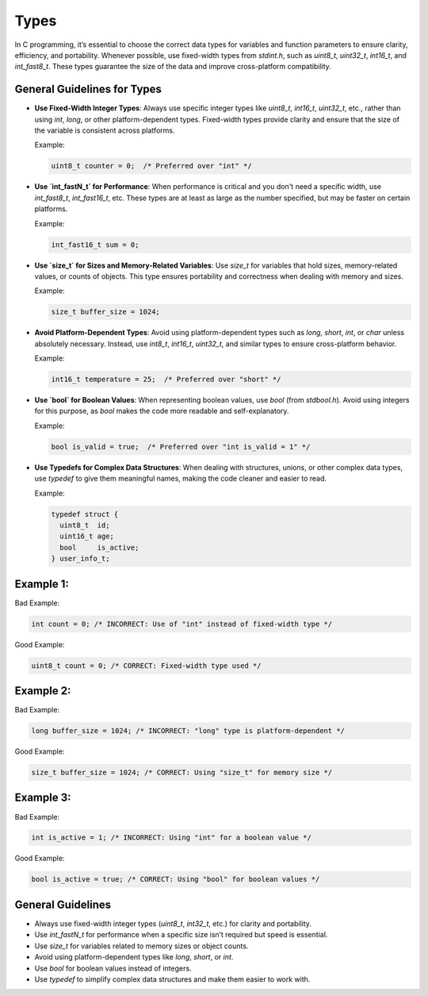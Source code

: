 Types
=====

In C programming, it’s essential to choose the correct data types for variables and function parameters to ensure clarity, efficiency, and portability. Whenever possible, use fixed-width types from `stdint.h`, such as `uint8_t`, `uint32_t`, `int16_t`, and `int_fast8_t`. These types guarantee the size of the data and improve cross-platform compatibility.

General Guidelines for Types
----------------------------

- **Use Fixed-Width Integer Types**: Always use specific integer types like `uint8_t`, `int16_t`, `uint32_t`, etc., rather than using `int`, `long`, or other platform-dependent types. Fixed-width types provide clarity and ensure that the size of the variable is consistent across platforms.

  Example:

  .. code-block:: c

    uint8_t counter = 0;  /* Preferred over "int" */

- **Use `int_fastN_t` for Performance**: When performance is critical and you don't need a specific width, use `int_fast8_t`, `int_fast16_t`, etc. These types are at least as large as the number specified, but may be faster on certain platforms.

  Example:

  .. code-block:: c

    int_fast16_t sum = 0;

- **Use `size_t` for Sizes and Memory-Related Variables**: Use `size_t` for variables that hold sizes, memory-related values, or counts of objects. This type ensures portability and correctness when dealing with memory and sizes.

  Example:

  .. code-block:: c

    size_t buffer_size = 1024;

- **Avoid Platform-Dependent Types**: Avoid using platform-dependent types such as `long`, `short`, `int`, or `char` unless absolutely necessary. Instead, use `int8_t`, `int16_t`, `uint32_t`, and similar types to ensure cross-platform behavior.

  Example:

  .. code-block:: c

    int16_t temperature = 25;  /* Preferred over "short" */

- **Use `bool` for Boolean Values**: When representing boolean values, use `bool` (from `stdbool.h`). Avoid using integers for this purpose, as `bool` makes the code more readable and self-explanatory.

  Example:

  .. code-block:: c

    bool is_valid = true;  /* Preferred over "int is_valid = 1" */

- **Use Typedefs for Complex Data Structures**: When dealing with structures, unions, or other complex data types, use `typedef` to give them meaningful names, making the code cleaner and easier to read.

  Example:

  .. code-block:: c

    typedef struct {
      uint8_t  id;
      uint16_t age;
      bool     is_active;
    } user_info_t;

Example 1:
----------

Bad Example:

.. code-block:: c

    int count = 0; /* INCORRECT: Use of "int" instead of fixed-width type */

Good Example:

.. code-block:: c

    uint8_t count = 0; /* CORRECT: Fixed-width type used */

Example 2:
----------

Bad Example:

.. code-block:: c

    long buffer_size = 1024; /* INCORRECT: "long" type is platform-dependent */

Good Example:

.. code-block:: c

    size_t buffer_size = 1024; /* CORRECT: Using "size_t" for memory size */

Example 3:
----------

Bad Example:

.. code-block:: c

    int is_active = 1; /* INCORRECT: Using "int" for a boolean value */

Good Example:

.. code-block:: c

    bool is_active = true; /* CORRECT: Using "bool" for boolean values */

General Guidelines
------------------

- Always use fixed-width integer types (`uint8_t`, `int32_t`, etc.) for clarity and portability.

- Use `int_fastN_t` for performance when a specific size isn’t required but speed is essential.

- Use `size_t` for variables related to memory sizes or object counts.

- Avoid using platform-dependent types like `long`, `short`, or `int`.

- Use `bool` for boolean values instead of integers.

- Use `typedef` to simplify complex data structures and make them easier to work with.

